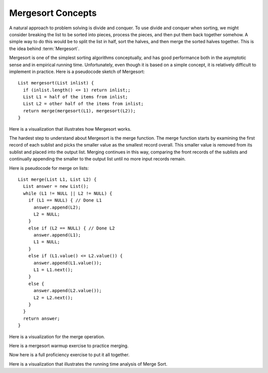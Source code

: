 .. This file is part of the OpenDSA eTextbook project. See
.. http://algoviz.org/OpenDSA for more details.
.. Copyright (c) 2012-2013 by the OpenDSA Project Contributors, and
.. distributed under an MIT open source license.

.. avmetadata::
   :author: Cliff Shaffer
   :requires: comparison; sorting terminology
   :satisfies: mergesort
   :topic: Sorting

.. odsalink:: AV/Sorting/mergeCON.css

.. index:: ! Mergesort

.. odsalink:: AV/Development/MergeSortAnalysisCON.css

Mergesort Concepts
==================

A natural approach to problem solving is divide and conquer.
To use divide and conquer when sorting, we might consider breaking the
list to be sorted into pieces, process the pieces, and then put them
back together somehow.
A simple way to do this would be to split the list in half, sort
the halves, and then merge the sorted halves together.
This is the idea behind :term:`Mergesort`.

Mergesort is one of the simplest sorting algorithms conceptually,
and has good performance both in the asymptotic 
sense and in empirical running time.
Unfortunately, even though it is based on a simple concept,
it is relatively difficult to implement in practice.
Here is a pseudocode sketch of Mergesort::

    List mergesort(List inlist) {
      if (inlist.length() <= 1) return inlist;;
      List L1 = half of the items from inlist;
      List L2 = other half of the items from inlist;
      return merge(mergesort(L1), mergesort(L2));
    }

Here is a visualization that illustrates how Mergesort works.

.. avembed:: AV/Sorting/mergesortAV.html ss

The hardest step to understand about Mergesort is the merge function.
The merge function starts by examining the first record of each
sublist and picks the smaller value as the smallest record overall.
This smaller value is removed from its sublist and placed into the
output list.
Merging continues in this way, comparing the front
records of the sublists and continually appending the smaller to the
output list until no more input records remain.

Here is pseudocode for merge on lists::

    List merge(List L1, List L2) {
      List answer = new List();
      while (L1 != NULL || L2 != NULL) {
        if (L1 == NULL) { // Done L1
          answer.append(L2);
          L2 = NULL;
        }
        else if (L2 == NULL) { // Done L2
          answer.append(L1);
          L1 = NULL;
        }
        else if (L1.value() <= L2.value()) {
          answer.append(L1.value());
          L1 = L1.next();
        }
        else {
          answer.append(L2.value());
          L2 = L2.next();
        }
      }
      return answer;
    }

Here is a visualization for the merge operation.

.. inlineav:: mergesortCON1 ss
   :output: show

Here is a mergesort warmup exercise to practice merging.

.. avembed:: Exercises/Sorting/MergesortMergePRO.html ka

Now here is a full proficiency exercise to put it all together.

.. avembed:: AV/Sorting/mergesortPRO.html pe


Here is a visualization that illustrates the running time analysis of Merge Sort.

.. inlineav:: MergeSortAnalysisCON ss
   :output: show

.. TODO::
   :type: Review MergeSort's analysis discussion
   
   Analysis of Mergesort is straightforward, despite the fact that it is
   a recursive algorithm.
   The merging part takes time :math:`\Theta(i)` where :math:`i`
   is the total length of the two sublists being merged.

   .. _MergeSortFig:

   .. odsafig:: Images/MrgSort.png
      :width: 250
      :alt: Mergesort
      :capalign: center
      :figwidth: 90%
      :align: center

      Mergesort example to illustrate analysis.

   As we can see in Figure :num:`Figure #MergeSortFig`,
   the list to be sorted is repeatedly split in half until sublists of
   size 1 are reached.
   These lists of size 1 are merged to be of size 2.
   Lists of size 2 are then merged to become sublists of size 4,
   and so on.
   Thus, the depth of the recursion is :math:`\log n` for :math:`n`
   records (assume for simplicity that :math:`n` is a power of two).
   The first level of recursion can be thought of as working on one list
   of size :math:`n`, the next level working on two lists of size
   :math:`n/2`, the next on four lists of size :math:`n/4`, and so on.
   The bottom of the recursion has :math:`n` lists of size 1.
   Thus, :math:`n` lists of size 1 are merged (requiring
   :math:`\Theta(n)` total steps), :math:`n/2` lists of size 2
   (again requiring :math:`\Theta(n)` total steps), :math:`n/4` lists of
   size 4, and so on.
   At each of the :math:`\log n` levels of recursion, :math:`\Theta(n)`
   work is done, for a total cost of :math:`\Theta(n \log n)`.
   This cost is unaffected by the relative order of the
   values being sorted, thus this analysis holds for the best, average,
   and worst cases.

.. odsascript:: AV/Sorting/mergesortCON.js
.. odsascript:: AV/Development/MergeSortAnalysisCON.js

